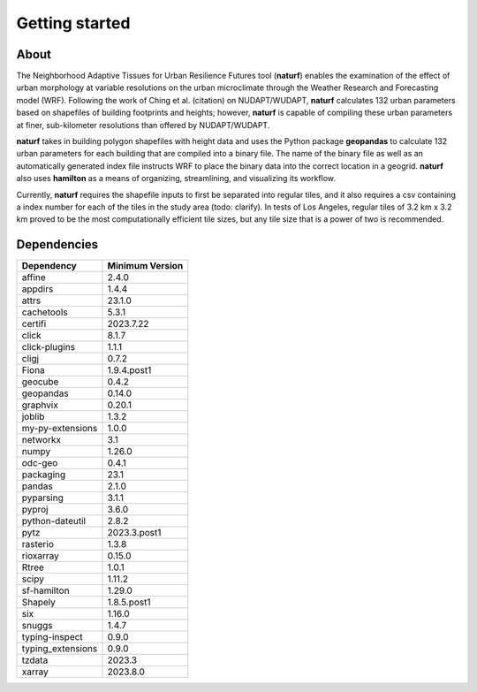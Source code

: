 Getting started
===============

About
-----

The Neighborhood Adaptive Tissues for Urban Resilience Futures tool (**naturf**) enables the examination of the effect of urban morphology at variable resolutions on the urban microclimate through the Weather Research and Forecasting model (WRF). Following the work of Ching et al. (citation) on NUDAPT/WUDAPT, **naturf** calculates 132 urban parameters based on shapefiles of building footprints and heights; however, **naturf** is capable of compiling these urban parameters at finer, sub-kilometer resolutions than offered by NUDAPT/WUDAPT.

**naturf** takes in building polygon shapefiles with height data and uses the Python package **geopandas** to calculate 132 urban parameters for each building that are compiled into a binary file. The name of the binary file as well as an automatically generated index file instructs WRF to place the binary data into the correct location in a geogrid.  **naturf** also uses **hamilton** as a means of organizing, streamlining, and visualizing its workflow.

Currently, **naturf** requires the shapefile inputs to first be separated into regular tiles, and it also requires a csv containing a index number for each of the tiles in the study area (todo: clarify). In tests of Los Angeles, regular tiles of 3.2 km x 3.2 km proved to be the most computationally efficient tile sizes, but any tile size that is a power of two is recommended.


Dependencies
------------

.. list-table::
    :widths: 25 25
    :header-rows: 1

    * - Dependency
      - Minimum Version
    * - affine
      - 2.4.0
    * - appdirs
      - 1.4.4
    * - attrs
      - 23.1.0
    * - cachetools
      - 5.3.1
    * - certifi
      - 2023.7.22
    * - click
      - 8.1.7
    * - click-plugins
      - 1.1.1
    * - cligj
      - 0.7.2 
    * - Fiona
      - 1.9.4.post1
    * - geocube
      - 0.4.2
    * - geopandas
      - 0.14.0
    * - graphvix
      - 0.20.1
    * - joblib
      - 1.3.2
    * - my-py-extensions
      - 1.0.0
    * - networkx
      - 3.1
    * - numpy
      - 1.26.0
    * - odc-geo
      - 0.4.1
    * - packaging
      - 23.1
    * - pandas
      - 2.1.0
    * - pyparsing
      - 3.1.1
    * - pyproj
      - 3.6.0
    * - python-dateutil
      - 2.8.2
    * - pytz
      - 2023.3.post1
    * - rasterio
      - 1.3.8
    * - rioxarray
      - 0.15.0
    * - Rtree
      - 1.0.1
    * - scipy
      - 1.11.2
    * - sf-hamilton
      - 1.29.0
    * - Shapely
      - 1.8.5.post1
    * - six
      - 1.16.0
    * - snuggs
      - 1.4.7
    * - typing-inspect
      - 0.9.0
    * - typing_extensions
      - 0.9.0
    * - tzdata
      - 2023.3
    * - xarray
      - 2023.8.0

=============   ================
Dependency      Minimum Version
=============   ================
numpy           1.22.4
pandas          1.4.2
geocube         0.3.1
rasterio        1.2.10
xarray          2022.3.0
joblib          1.0.1
fiona           1.8.19
pyproj          3.0.1
rtree           1.0.0
shapely         1.8.2, <2
geopandas       0.10.2
sf-hamilton[visualization]  1.10
=============   ================
